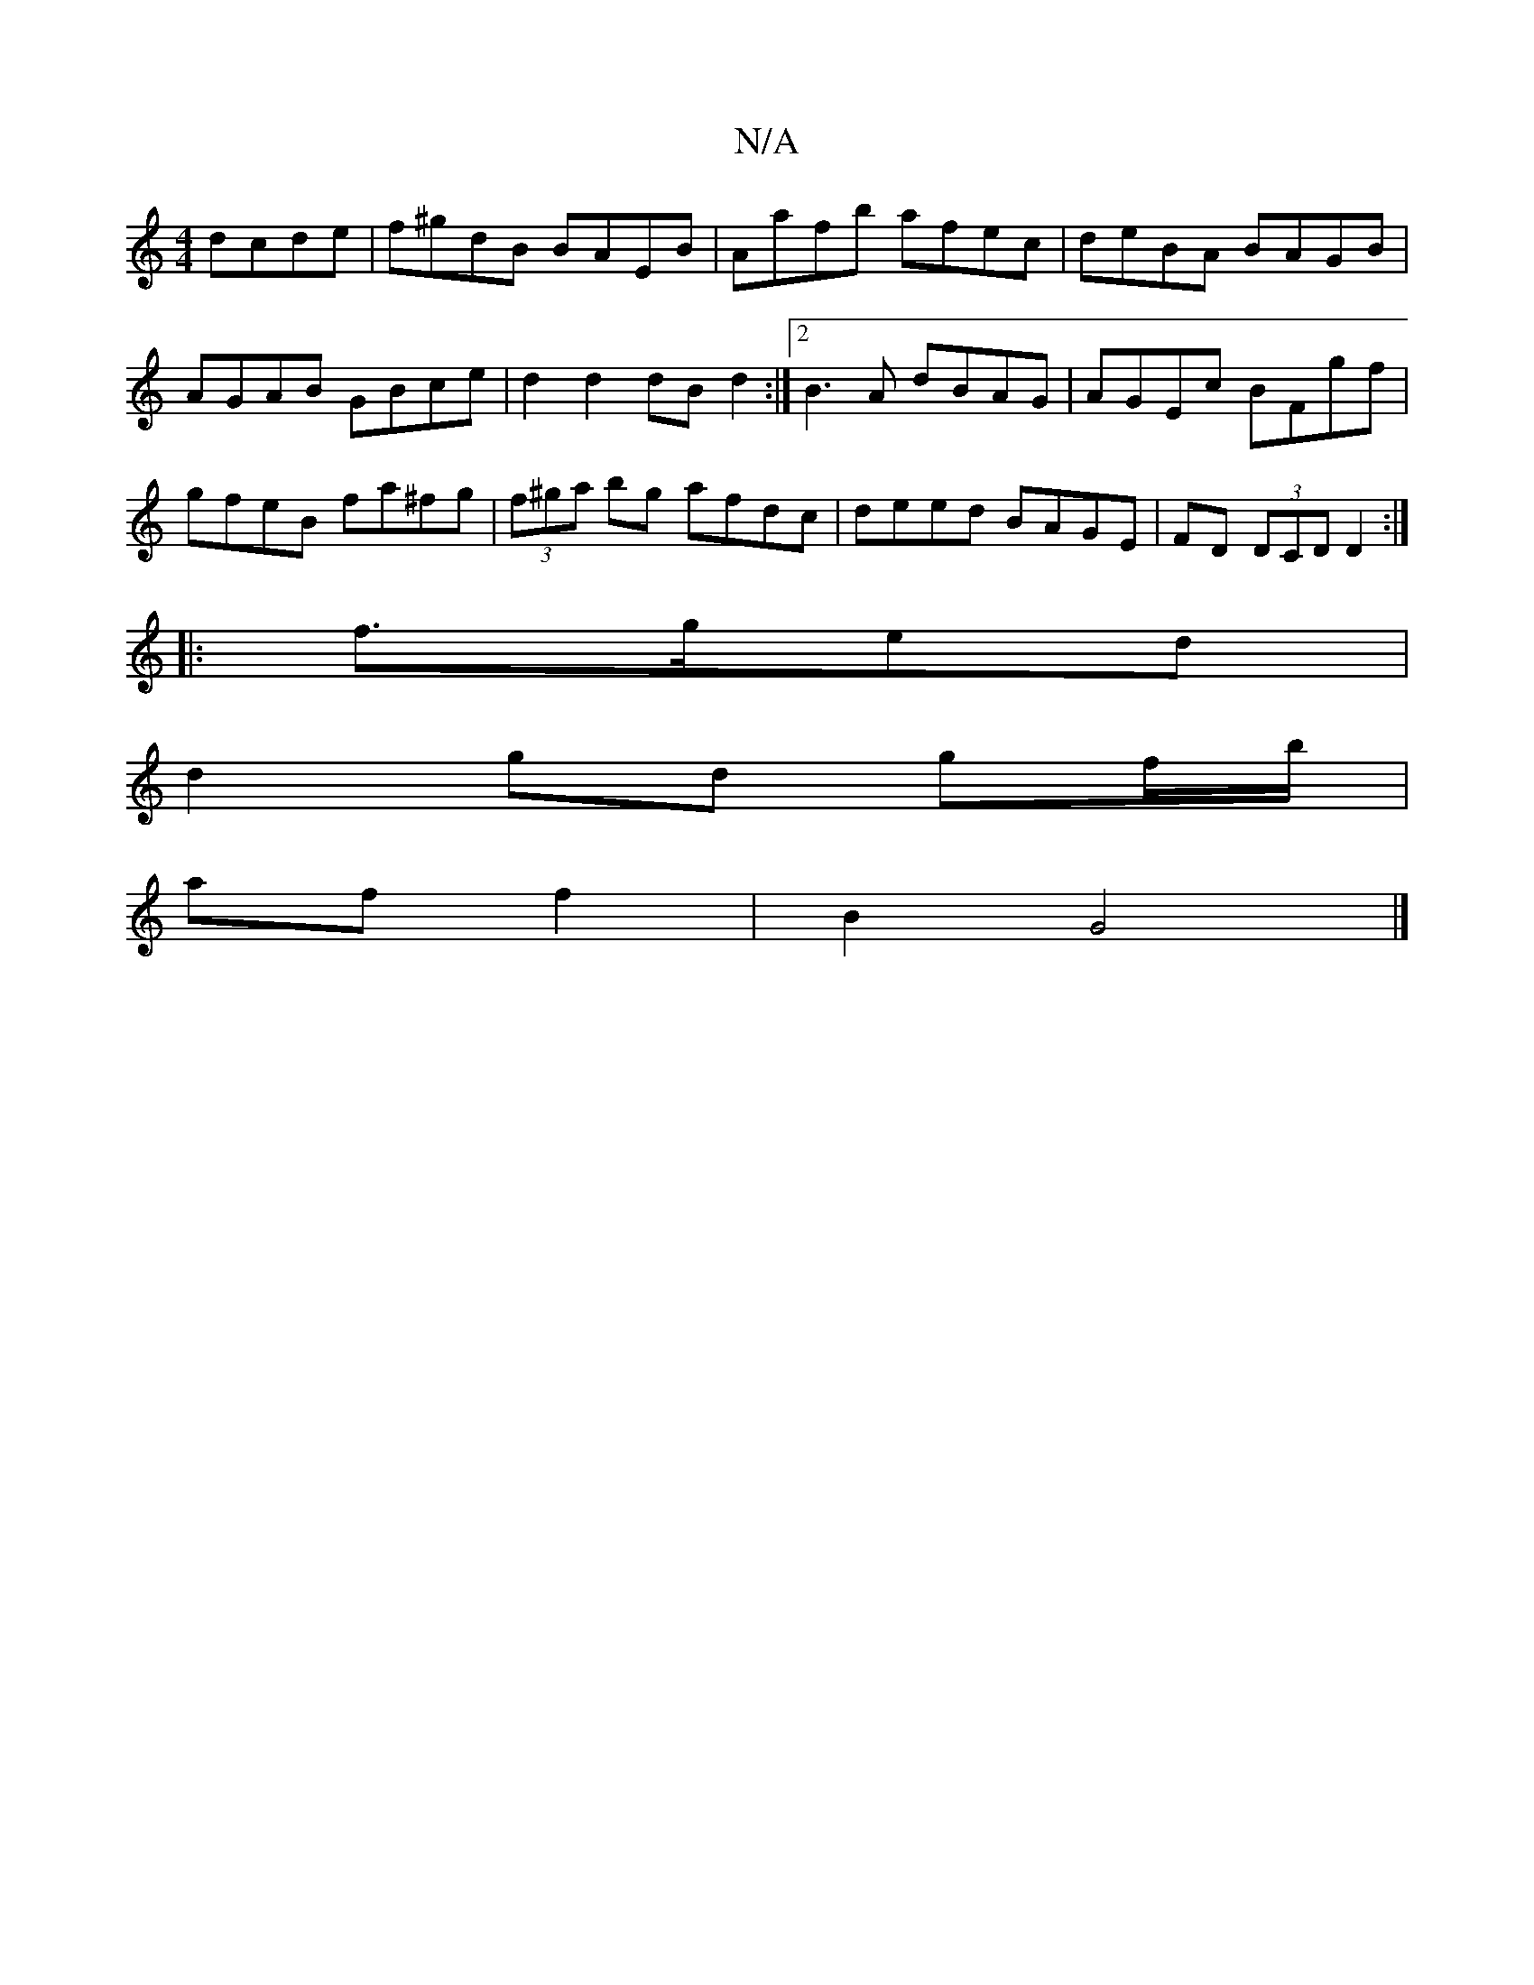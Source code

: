 X:1
T:N/A
M:4/4
R:N/A
K:Cmajor
 dcde | f^gdB BAEB | Aafb afec | deBA BAGB |
AGAB GBce |d2 d2 dBd2 :|[2 B3 A dBAG | AGEc BFgf | gfeB fa^fg | (3f^ga bg afdc | deed BAGE | FD (3DCD D2:|
|:f>ged |
d2 gd gf/b/ |
af f2 | B2 G4 |]

EGF | 